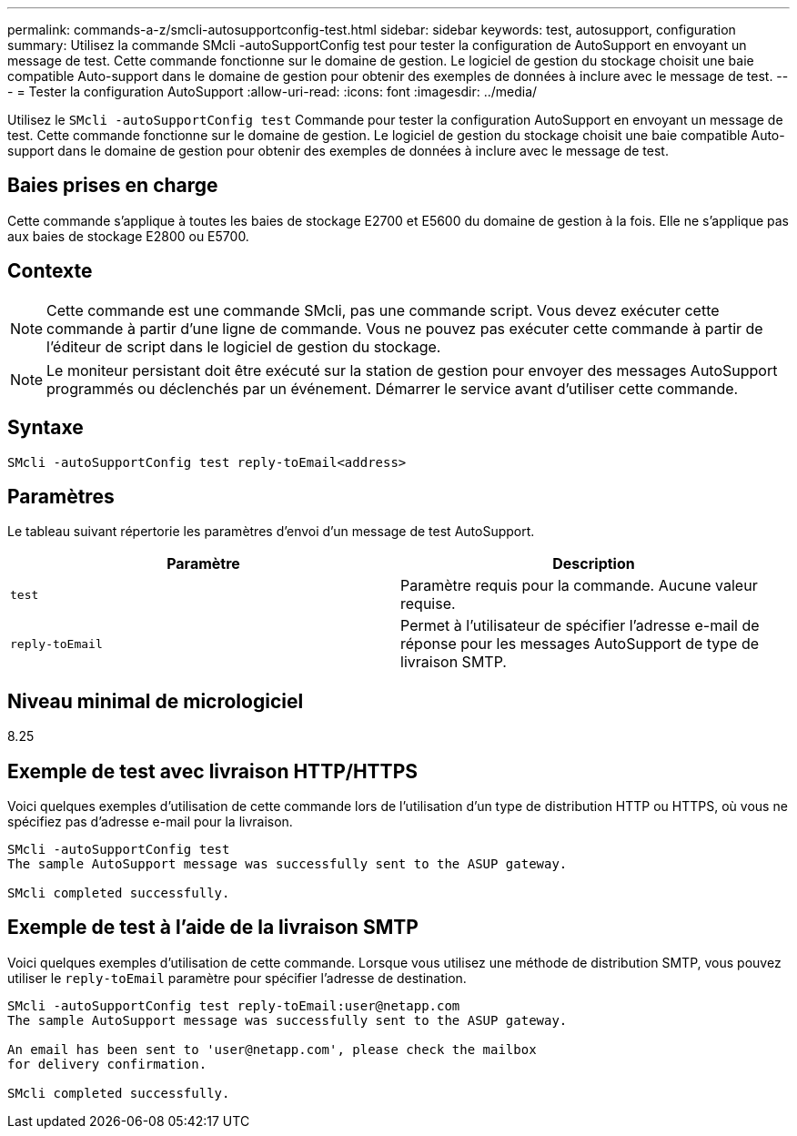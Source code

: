 ---
permalink: commands-a-z/smcli-autosupportconfig-test.html 
sidebar: sidebar 
keywords: test, autosupport, configuration 
summary: Utilisez la commande SMcli -autoSupportConfig test pour tester la configuration de AutoSupport en envoyant un message de test. Cette commande fonctionne sur le domaine de gestion. Le logiciel de gestion du stockage choisit une baie compatible Auto-support dans le domaine de gestion pour obtenir des exemples de données à inclure avec le message de test. 
---
= Tester la configuration AutoSupport
:allow-uri-read: 
:icons: font
:imagesdir: ../media/


[role="lead"]
Utilisez le `SMcli -autoSupportConfig test` Commande pour tester la configuration AutoSupport en envoyant un message de test. Cette commande fonctionne sur le domaine de gestion. Le logiciel de gestion du stockage choisit une baie compatible Auto-support dans le domaine de gestion pour obtenir des exemples de données à inclure avec le message de test.



== Baies prises en charge

Cette commande s'applique à toutes les baies de stockage E2700 et E5600 du domaine de gestion à la fois. Elle ne s'applique pas aux baies de stockage E2800 ou E5700.



== Contexte

[NOTE]
====
Cette commande est une commande SMcli, pas une commande script. Vous devez exécuter cette commande à partir d'une ligne de commande. Vous ne pouvez pas exécuter cette commande à partir de l'éditeur de script dans le logiciel de gestion du stockage.

====
[NOTE]
====
Le moniteur persistant doit être exécuté sur la station de gestion pour envoyer des messages AutoSupport programmés ou déclenchés par un événement. Démarrer le service avant d'utiliser cette commande.

====


== Syntaxe

[source, cli]
----
SMcli -autoSupportConfig test reply-toEmail<address>
----


== Paramètres

Le tableau suivant répertorie les paramètres d'envoi d'un message de test AutoSupport.

[cols="2*"]
|===
| Paramètre | Description 


 a| 
`test`
 a| 
Paramètre requis pour la commande. Aucune valeur requise.



 a| 
`reply-toEmail`
 a| 
Permet à l'utilisateur de spécifier l'adresse e-mail de réponse pour les messages AutoSupport de type de livraison SMTP.

|===


== Niveau minimal de micrologiciel

8.25



== Exemple de test avec livraison HTTP/HTTPS

Voici quelques exemples d'utilisation de cette commande lors de l'utilisation d'un type de distribution HTTP ou HTTPS, où vous ne spécifiez pas d'adresse e-mail pour la livraison.

[listing]
----
SMcli -autoSupportConfig test
The sample AutoSupport message was successfully sent to the ASUP gateway.

SMcli completed successfully.
----


== Exemple de test à l'aide de la livraison SMTP

Voici quelques exemples d'utilisation de cette commande. Lorsque vous utilisez une méthode de distribution SMTP, vous pouvez utiliser le `reply-toEmail` paramètre pour spécifier l'adresse de destination.

[listing]
----
SMcli -autoSupportConfig test reply-toEmail:user@netapp.com
The sample AutoSupport message was successfully sent to the ASUP gateway.

An email has been sent to 'user@netapp.com', please check the mailbox
for delivery confirmation.

SMcli completed successfully.
----